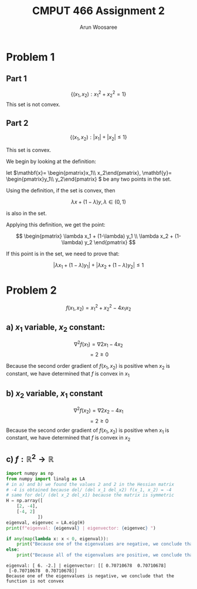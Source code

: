#+TITLE: CMPUT 466 Assignment 2
#+AUTHOR: Arun Woosaree
#+OPTIONS: toc:nil num:nil
#+LATEX_HEADER: \usepackage{amsthm}
#+LATEX_HEADER: \usepackage{amsmath}
#+LATEX_CLASS_OPTIONS: [letterpaper]
#+LATEX_HEADER: \theoremstyle{definition}
#+LATEX_HEADER: \newtheorem{definition}{Definition}[section]

#+begin_src elisp :exports none
(setq org-latex-listings 'minted
      org-latex-packages-alist '(("" "minted"))
      org-latex-minted-options '(("linenos" "true"))
      org-latex-pdf-process
      '("pdflatex -shell-escape -interaction nonstopmode -output-directory %o %f"
        "pdflatex -shell-escape -interaction nonstopmode -output-directory %o %f"))
#+end_src

#+RESULTS:
| pdflatex -shell-escape -interaction nonstopmode -output-directory %o %f | pdflatex -shell-escape -interaction nonstopmode -output-directory %o %f |

* Problem 1

** Part 1
\[\{(x_1, x_2): x_1^2 + x_2^2 = 1\}\]
This set is not convex.
\begin{proof}
Assume the set is convex.

Let's draw a line from \((x_1, x_2) = (-1, 0) \) to \( (1, 0)\)

These two points are part of the set because \((-1)^2 + 0^2 = 1\),

and \(1^2 + 0^2 = 1\)


That is,
\(x_1 \in [-1,1], x_2 =0 \)


If this set is convex, then any point on this line must also be in the set.

Let's select the point \((0, 0)\). i.e., \(\lambda = 0.5\)

This point is clearly part of the line defined above, however, it is definitely not
in the set because \(0^2 + 0^2 = 0 \neq 1\).

Therefore, we have found a counterexample that proves that this set is not convex.
\end{proof}
** Part 2
\[\{(x_1, x_2): |x_1| + |x_2| \leq 1\}\]

This set is convex.

We begin by looking at the definition:

let \(\mathbf{x}= \begin{pmatrix}x_1\\ x_2\end{pmatrix}, \mathbf{y}= \begin{pmatrix}y_1\\ y_2\end{pmatrix} \) be any two points in the set.

Using the definition, if the set is convex, then

\[\lambda x + (1-\lambda) y, \lambda \in (0, 1) \]

is also in the set.

Applying this definition, we get the point:

\[ \begin{pmatrix}
\lambda x_1 + (1-\lambda) y_1 \\
\lambda x_2 + (1-\lambda) y_2
\end{pmatrix} \]

If this point is in the set, we need to prove that:

\[ |\lambda x_1 + (1-\lambda) y_1| + |\lambda x_2 + (1-\lambda) y_2| \leq 1 \]

\begin{proof}
Using the triangle inequality: \(|x+y| \leq |x| + |y|\):

\[ |\lambda x_1 + (1-\lambda) y_1| + |\lambda x_2 + (1-\lambda) y_2| \leq
|\lambda x_1| + |(1-\lambda) y_1| + |\lambda x_2| + |(1-\lambda)y_2| \]


we can factor out \(\lambda\) and \((1-\lambda)\) from the right side, because by definition, \(\lambda \in (0, 1)\):

\[\lambda (|x_1| + |x_2|) + (1-\lambda) (|y_1| + |y_2|) \]

Because \textbf{x} and \textbf{y} are in the set, we know that:
\[ |x_1| + |x_2| \leq 1\]
\[|y_1| + |y_2| \leq 1\]

Because of the above and \(\lambda \in (0,1)\), we also know that:
\[
\lambda (\dots) + (1-\lambda) (\dots) \leq 1
\]
(The values where the dots are were determined to be \(\leq 1\))



Thus,
\[\lambda (|x_1| + |x_2|) + (1-\lambda) (|y_1| + |y_2|) \leq 1\]

And because:
\[ |\lambda x_1 + (1-\lambda) y_1| + |\lambda x_2 + (1-\lambda) y_2| \leq
\lambda (|x_1| + |x_2|) + (1-\lambda) (|y_1| + |y_2|) \leq 1\]

We have finally proven that:
\[ |\lambda x_1 + (1-\lambda) y_1| + |\lambda x_2 + (1-\lambda) y_2| \leq 1 \]

, which means that the set is indeed convex.

\end{proof}

* Problem 2
\[f(x_1, x_2) = x_1^2 + x_2^2 - 4x_1x_2\]
** a) \(x_1\) variable, \(x_2\) constant:
\[\nabla^2 f(x_1) = \nabla 2x_1 - 4x_2\]
\[= 2 \geq 0\]

Because the second order gradient of \(f(x_1, x_2)\) is positive when \(x_2\) is constant, we have determined that
\(f\) is convex in \(x_1\)
** b) \(x_2\) variable, \(x_1\) constant
\[\nabla^2 f(x_2) = \nabla 2x_2 - 4x_1\]
\[= 2 \geq 0\]
Because the second order gradient of \(f(x_1, x_2)\) is positive when \(x_1\) is constant, we have determined that
\(f\) is convex in \(x_2\)
** c) \(f: \mathbb{R}^2 \to \mathbb{R}\)
#+begin_src python :exports both :results output
import numpy as np
from numpy import linalg as LA
# in a) and b) we found the values 2 and 2 in the Hessian matrix
# -4 is obtained because del/ (del x_1 del_x2) f(x_1, x_2) = -4
# same for del/ (del x_2 del_x1) because the matrix is symmetric
H = np.array([
    [2, -4],
    [-4, 2]
            ])
eigenval, eigenvec = LA.eig(H)
print(f"eigenval: {eigenval} | eigenvector: {eigenvec} ")

if any(map(lambda x: x < 0, eigenval)):
    print("Because one of the eigenvalues are negative, we conclude that the function is not convex")
else:
    print("Because all of the eigenvalues are positive, we conclude that the function is convex")
#+end_src

#+RESULTS:
: eigenval: [ 6. -2.] | eigenvector: [[ 0.70710678  0.70710678]
:  [-0.70710678  0.70710678]]
: Because one of the eigenvalues is negative, we conclude that the function is not convex
